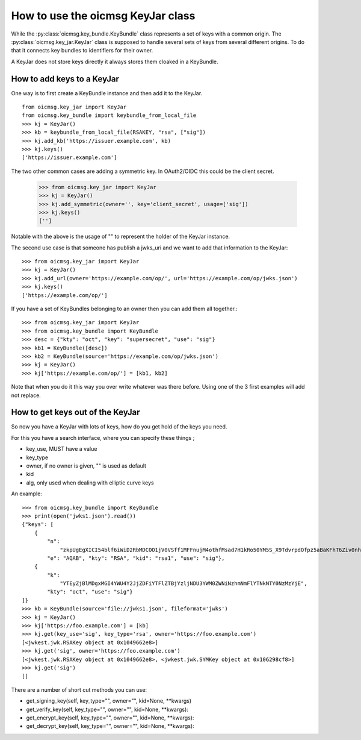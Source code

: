 .. _keyjar_howto:

How to use the oicmsg KeyJar class
**********************************


While the :py:class:`oicmsg.key_bundle.KeyBundle` class represents a set of keys
with a common origin. The :py:class:`oicmsg.key_jar.KeyJar` class is
supposed to handle several sets of keys from several different origins.
To do that it connects key bundles to identifiers for their owner.

A KeyJar does not store keys directly it always stores them cloaked in a
KeyBundle.

How to add keys to a KeyJar
---------------------------

One way is to first create a KeyBundle instance and then add it to the
KeyJar. ::

    from oicmsg.key_jar import KeyJar
    from oicmsg.key_bundle import keybundle_from_local_file
    >>> kj = KeyJar()
    >>> kb = keybundle_from_local_file(RSAKEY, "rsa", ["sig"])
    >>> kj.add_kb('https://issuer.example.com', kb)
    >>> kj.keys()
    ['https://issuer.example.com']

The two other common cases are adding a symmetric key. In OAuth2/OIDC
this could be the client secret.

    >>> from oicmsg.key_jar import KeyJar
    >>> kj = KeyJar()
    >>> kj.add_symmetric(owner='', key='client_secret', usage=['sig'])
    >>> kj.keys()
    ['']

Notable with the above is the usage of "" to represent the holder of the
KeyJar instance.

The second use case is that someone has publish a jwks_uri and we want
to add that information to the KeyJar::

    >>> from oicmsg.key_jar import KeyJar
    >>> kj = KeyJar()
    >>> kj.add_url(owner='https://example.com/op/', url='https://example.com/op/jwks.json')
    >>> kj.keys()
    ['https://example.com/op/']


If you have a set of KeyBundles belonging to an owner then you can add them
all together.::

    >>> from oicmsg.key_jar import KeyJar
    >>> from oicmsg.key_bundle import KeyBundle
    >>> desc = {"kty": "oct", "key": "supersecret", "use": "sig"}
    >>> kb1 = KeyBundle([desc])
    >>> kb2 = KeyBundle(source='https://example.com/op/jwks.json')
    >>> kj = KeyJar()
    >>> kj['https://example.com/op/'] = [kb1, kb2]

Note that when you do it this way you over write whatever was
there before. Using one of the 3 first examples will add not replace.

How to get keys out of the KeyJar
---------------------------------

So now you have a KeyJar with lots of keys, how do you get hold of the keys
you need.

For this you have a search interface, where you can specify these things ;

- key_use, MUST have a value
- key_type
- owner, if no owner is given, "" is used as default
- kid
- alg, only used when dealing with elliptic curve keys

An example::

    >>> from oicmsg.key_bundle import KeyBundle
    >>> print(open('jwks1.json').read())
    {"keys": [
        {
            "n":
                "zkpUgEgXICI54blf6iWiD2RbMDCOO1jV0VSff1MFFnujM4othfMsad7H1kRo50YM5S_X9TdvrpdOfpz5aBaKFhT6Ziv0nhtcekq1eRl8mjBlvGKCE5XGk-0LFSDwvqgkJoFYInq7bu0a4JEzKs5AyJY75YlGh879k1Uu2Sv3ZZOunfV1O1Orta-NvS-aG_jN5cstVbCGWE20H0vFVrJKNx0Zf-u-aA-syM4uX7wdWgQ-owoEMHge0GmGgzso2lwOYf_4znanLwEuO3p5aabEaFoKNR4K6GjQcjBcYmDEE4CtfRU9AEmhcD1kleiTB9TjPWkgDmT9MXsGxBHf3AKT5w",
            "e": "AQAB", "kty": "RSA", "kid": "rsa1", "use": "sig"},
        {
            "k":
                "YTEyZjBlMDgxMGI4YWU4Y2JjZDFiYTFlZTBjYzljNDU3YWM0ZWNiNzhmNmFlYTNkNTY0NzMzYjE",
            "kty": "oct", "use": "sig"}
    ]}
    >>> kb = KeyBundle(source='file://jwks1.json', fileformat='jwks')
    >>> kj = KeyJar()
    >>> kj['https://foo.example.com'] = [kb]
    >>> kj.get(key_use='sig', key_type='rsa', owner='https://foo.example.com')
    [<jwkest.jwk.RSAKey object at 0x1049662e8>]
    >>> kj.get('sig', owner='https://foo.example.com')
    [<jwkest.jwk.RSAKey object at 0x1049662e8>, <jwkest.jwk.SYMKey object at 0x106298cf8>]
    >>> kj.get('sig')
    []


There are a number of short cut methods you can use:

- get_signing_key(self, key_type="", owner="", kid=None, **kwargs)
- get_verify_key(self, key_type="", owner="", kid=None, **kwargs):
- get_encrypt_key(self, key_type="", owner="", kid=None, **kwargs):
- get_decrypt_key(self, key_type="", owner="", kid=None, **kwargs):
